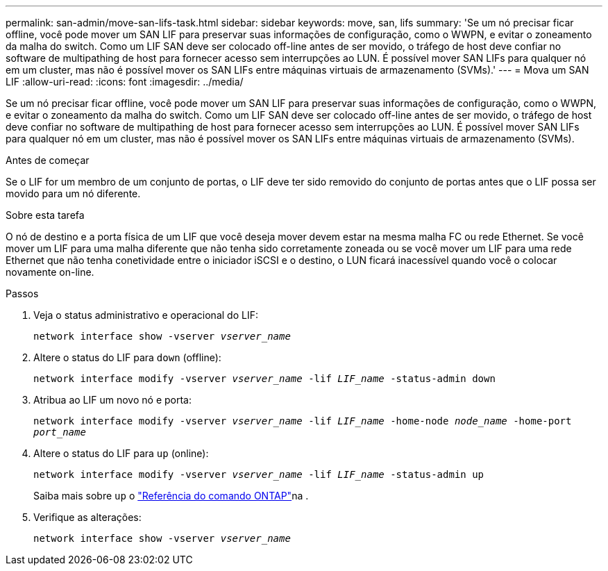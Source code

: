 ---
permalink: san-admin/move-san-lifs-task.html 
sidebar: sidebar 
keywords: move, san, lifs 
summary: 'Se um nó precisar ficar offline, você pode mover um SAN LIF para preservar suas informações de configuração, como o WWPN, e evitar o zoneamento da malha do switch. Como um LIF SAN deve ser colocado off-line antes de ser movido, o tráfego de host deve confiar no software de multipathing de host para fornecer acesso sem interrupções ao LUN. É possível mover SAN LIFs para qualquer nó em um cluster, mas não é possível mover os SAN LIFs entre máquinas virtuais de armazenamento (SVMs).' 
---
= Mova um SAN LIF
:allow-uri-read: 
:icons: font
:imagesdir: ../media/


[role="lead"]
Se um nó precisar ficar offline, você pode mover um SAN LIF para preservar suas informações de configuração, como o WWPN, e evitar o zoneamento da malha do switch. Como um LIF SAN deve ser colocado off-line antes de ser movido, o tráfego de host deve confiar no software de multipathing de host para fornecer acesso sem interrupções ao LUN. É possível mover SAN LIFs para qualquer nó em um cluster, mas não é possível mover os SAN LIFs entre máquinas virtuais de armazenamento (SVMs).

.Antes de começar
Se o LIF for um membro de um conjunto de portas, o LIF deve ter sido removido do conjunto de portas antes que o LIF possa ser movido para um nó diferente.

.Sobre esta tarefa
O nó de destino e a porta física de um LIF que você deseja mover devem estar na mesma malha FC ou rede Ethernet. Se você mover um LIF para uma malha diferente que não tenha sido corretamente zoneada ou se você mover um LIF para uma rede Ethernet que não tenha conetividade entre o iniciador iSCSI e o destino, o LUN ficará inacessível quando você o colocar novamente on-line.

.Passos
. Veja o status administrativo e operacional do LIF:
+
`network interface show -vserver _vserver_name_`

. Altere o status do LIF para `down` (offline):
+
`network interface modify -vserver _vserver_name_ -lif _LIF_name_ -status-admin down`

. Atribua ao LIF um novo nó e porta:
+
`network interface modify -vserver _vserver_name_ -lif _LIF_name_ -home-node _node_name_ -home-port _port_name_`

. Altere o status do LIF para `up` (online):
+
`network interface modify -vserver _vserver_name_ -lif _LIF_name_ -status-admin up`

+
Saiba mais sobre `up` o link:https://docs.netapp.com/us-en/ontap-cli/up.html["Referência do comando ONTAP"^]na .

. Verifique as alterações:
+
`network interface show -vserver _vserver_name_`


